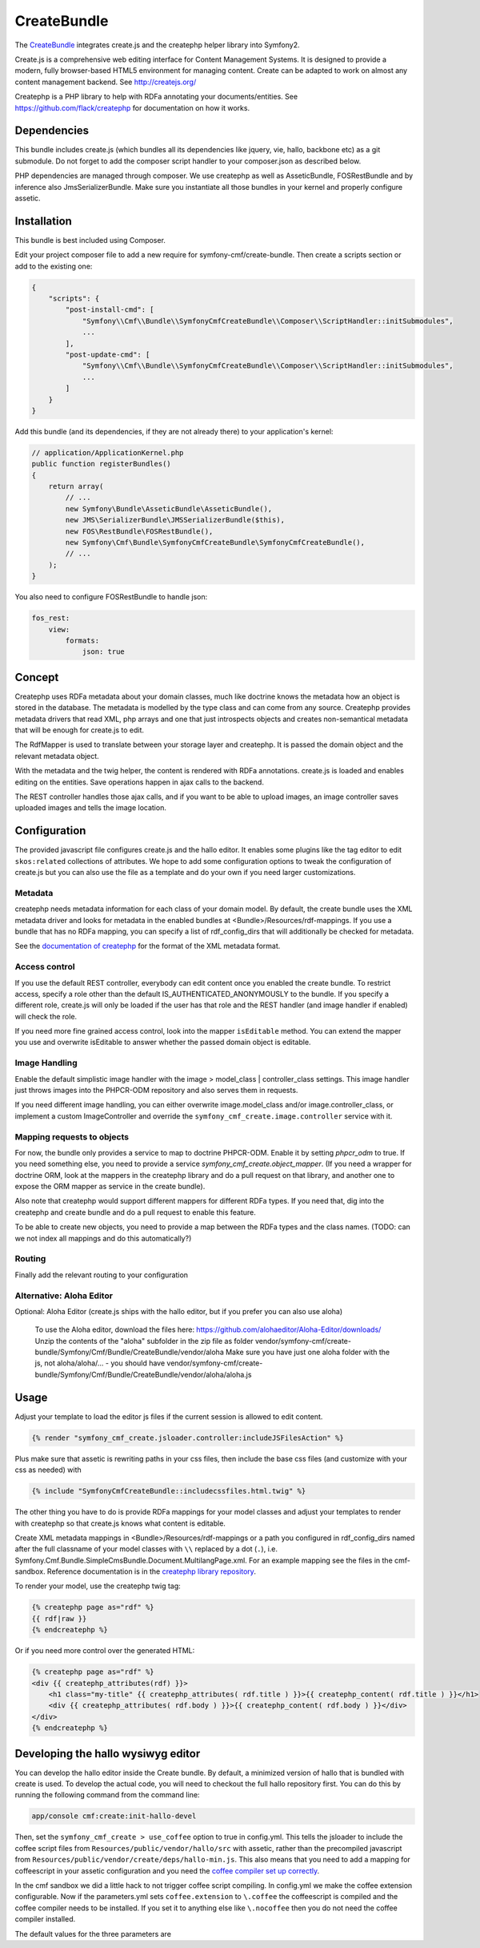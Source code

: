 CreateBundle
============

The `CreateBundle <https://github.com/symfony-cmf/CreateBundle>`_
integrates create.js and the createphp helper library into Symfony2.

Create.js is a comprehensive web editing interface for Content Management
Systems. It is designed to provide a modern, fully browser-based HTML5
environment for managing content. Create can be adapted to work on almost any
content management backend.
See http://createjs.org/

Createphp is a PHP library to help with RDFa annotating your documents/entities.
See https://github.com/flack/createphp for documentation on how it works.

.. index:: CreateBundle

Dependencies
------------

This bundle includes create.js (which bundles all its dependencies like jquery,
vie, hallo, backbone etc) as a git submodule. Do not forget to add the composer
script handler to your composer.json as described below.

PHP dependencies are managed through composer. We use createphp as well as
AsseticBundle, FOSRestBundle and by inference also JmsSerializerBundle. Make
sure you instantiate all those bundles in your kernel and properly configure
assetic.

Installation
------------

This bundle is best included using Composer.

Edit your project composer file to add a new require for symfony-cmf/create-bundle.
Then create a scripts section or add to the existing one:


.. code-block:: yaml

    {
        "scripts": {
            "post-install-cmd": [
                "Symfony\\Cmf\\Bundle\\SymfonyCmfCreateBundle\\Composer\\ScriptHandler::initSubmodules",
                ...
            ],
            "post-update-cmd": [
                "Symfony\\Cmf\\Bundle\\SymfonyCmfCreateBundle\\Composer\\ScriptHandler::initSubmodules",
                ...
            ]
        }
    }


Add this bundle (and its dependencies, if they are not already there) to your
application's kernel:

.. code-block:: php

    // application/ApplicationKernel.php
    public function registerBundles()
    {
        return array(
            // ...
            new Symfony\Bundle\AsseticBundle\AsseticBundle(),
            new JMS\SerializerBundle\JMSSerializerBundle($this),
            new FOS\RestBundle\FOSRestBundle(),
            new Symfony\Cmf\Bundle\SymfonyCmfCreateBundle\SymfonyCmfCreateBundle(),
            // ...
        );
    }

You also need to configure FOSRestBundle to handle json:


.. code-block:: yaml

    fos_rest:
        view:
            formats:
                json: true

Concept
-------

Createphp uses RDFa metadata about your domain classes, much like doctrine
knows the metadata how an object is stored in the database. The metadata is
modelled by the type class and can come from any source. Createphp provides
metadata drivers that read XML, php arrays and one that just introspects
objects and creates non-semantical metadata that will be enough for create.js
to edit.

The RdfMapper is used to translate between your storage layer and createphp.
It is passed the domain object and the relevant metadata object.

With the metadata and the twig helper, the content is rendered with RDFa
annotations. create.js is loaded and enables editing on the entities. Save
operations happen in ajax calls to the backend.

The REST controller handles those ajax calls, and if you want to be able
to upload images, an image controller saves uploaded images and tells the
image location.


Configuration
-------------

.. configuration-block::

    .. code-block:: yaml

        # app/config/config.yml
        symfony_cmf_create:
            # metadata loading

            # directory list to look for metadata
            rdf_config_dirs:
                - "%kernel.root_dir%/Resources/rdf-mappings"
            # look for mappings in <Bundle>/Resources/rdf-mappings
            # auto_mapping: true

            # use a different class for the REST handler
            # rest_controller_class: FQN\Classname
            # enable hallo development mode (see the end of this chapter)
            # use_coffee: false

            # image handling
            image:
                model_class: ~
                controller_class: ~

            # access check role for js inclusion, default REST and image controllers
            # role: IS_AUTHENTICATED_ANONYMOUSLY

            # enable the doctrine PHPCR-ODM mapper
            phpcr_odm: true

            # mapping from rdf type name => class name used when adding items to collections
            map:
                rdfname: FQN\Classname

            # mapping from class name used when adding items to collections => service id of
            # the specific mapper
            # rdfmapper:
            #        'FQN\Classname': service.id

            # stanbol url for semantic enhancement, otherwise defaults to the demo install
            # stanbol_url: http://dev.iks-project.eu:8081

            # fix the Hallo editor toolbar on top of the page
            # fixed_toolbar: true

            # RDFa types used for elements to be edited in plain text
            # plain_text_types: ['dcterms:title']

The provided javascript file configures create.js and the hallo editor. It
enables some plugins like the tag editor to edit ``skos:related`` collections of
attributes. We hope to add some configuration options to tweak the
configuration of create.js but you can also use the file as a template and do
your own if you need larger customizations.


Metadata
++++++++

createphp needs metadata information for each class of your domain model. By
default, the create bundle uses the XML metadata driver and looks for metadata
in the enabled bundles at <Bundle>/Resources/rdf-mappings. If you use a bundle
that has no RDFa mapping, you can specify a list of rdf_config_dirs that will
additionally be checked for metadata.

See the `documentation of createphp <https://github.com/flack/createphp>`_ for the format of the XML metadata format.


Access control
++++++++++++++

If you use the default REST controller, everybody can edit content once you
enabled the create bundle. To restrict access, specify a role other than the
default IS_AUTHENTICATED_ANONYMOUSLY to the bundle.
If you specify a different role, create.js will only be loaded if the user has that role
and the REST handler (and image handler if enabled) will check the role.

If you need more fine grained access control, look into the mapper ``isEditable`` method.
You can extend the mapper you use and overwrite isEditable to answer whether the
passed domain object is editable.


Image Handling
++++++++++++++

Enable the default simplistic image handler with the image > model_class | controller_class
settings. This image handler just throws images into the PHPCR-ODM repository
and also serves them in requests.

If you need different image handling, you can either overwrite
image.model_class and/or image.controller_class, or implement a custom
ImageController and override the ``symfony_cmf_create.image.controller``
service with it.


Mapping requests to objects
+++++++++++++++++++++++++++

For now, the bundle only provides a service to map to doctrine PHPCR-ODM. Enable it
by setting `phpcr_odm` to true. If you need something else, you need to provide a
service `symfony_cmf_create.object_mapper`. (If you need a wrapper for doctrine ORM,
look at the mappers in the createphp library and do a pull request on that library,
and another one to expose the ORM mapper as service in the create bundle).

Also note that createphp would support different mappers for different RDFa types.
If you need that, dig into the createphp and create bundle and do a pull request to
enable this feature.

To be able to create new objects, you need to provide a map between the RDFa types
and the class names. (TODO: can we not index all mappings and do this automatically?)


Routing
+++++++

Finally add the relevant routing to your configuration

.. configuration-block::

    .. code-block:: yaml

        create:
            resource: "@SymfonyCmfCreateBundle/Resources/config/routing/rest.xml"
        create_image:
            resource: "@SymfonyCmfCreateBundle/Resources/config/routing/image.xml"

    .. code-block:: xml

        <import resource="@SymfonyCmfCreateBundle/Resources/config/routing/rest.xml" type="rest" />
        <import resource="@SymfonyCmfCreateBundle/Resources/config/routing/image.xml" type="rest" />


Alternative: Aloha Editor
+++++++++++++++++++++++++

Optional: Aloha Editor (create.js ships with the hallo editor, but if you prefer you can also use aloha)

        To use the Aloha editor, download the files here: https://github.com/alohaeditor/Aloha-Editor/downloads/
        Unzip the contents of the "aloha" subfolder in the zip file as folder vendor/symfony-cmf/create-bundle/Symfony/Cmf/Bundle/CreateBundle/vendor/aloha
        Make sure you have just one aloha folder with the js, not aloha/aloha/... - you should have vendor/symfony-cmf/create-bundle/Symfony/Cmf/Bundle/CreateBundle/vendor/aloha/aloha.js


Usage
-----

Adjust your template to load the editor js files if the current session is allowed to edit content.

.. code-block:: jinja

    {% render "symfony_cmf_create.jsloader.controller:includeJSFilesAction" %}

Plus make sure that assetic is rewriting paths in your css files, then  include
the base css files (and customize with your css as needed) with

.. code-block:: jinja

    {% include "SymfonyCmfCreateBundle::includecssfiles.html.twig" %}

The other thing you have to do is provide RDFa mappings for your model classes
and adjust your templates to render with createphp so that create.js knows what
content is editable.

Create XML metadata mappings in <Bundle>/Resources/rdf-mappings or a path you
configured in rdf_config_dirs named after the full classname of your model
classes with ``\\`` replaced by a dot (``.``), i.e.
Symfony.Cmf.Bundle.SimpleCmsBundle.Document.MultilangPage.xml.
For an example mapping see the files in the cmf-sandbox. Reference documentation is in the
`createphp library repository <https://github.com/flack/createphp>`_.

To render your model, use the createphp twig tag:

.. code-block:: html+jinja

    {% createphp page as="rdf" %}
    {{ rdf|raw }}
    {% endcreatephp %}

Or if you need more control over the generated HTML:

.. code-block:: html+jinja

    {% createphp page as="rdf" %}
    <div {{ createphp_attributes(rdf) }}>
        <h1 class="my-title" {{ createphp_attributes( rdf.title ) }}>{{ createphp_content( rdf.title ) }}</h1>
        <div {{ createphp_attributes( rdf.body ) }}>{{ createphp_content( rdf.body ) }}</div>
    </div>
    {% endcreatephp %}


Developing the hallo wysiwyg editor
-----------------------------------

You can develop the hallo editor inside the Create bundle. By default, a minimized
version of hallo that is bundled with create is used. To develop the actual code,
you will need to checkout the full hallo repository first. You can do this by running
the following command from the command line:

.. code-block:: bash

    app/console cmf:create:init-hallo-devel

Then, set the ``symfony_cmf_create > use_coffee`` option to true in config.yml. This tells the
jsloader to include the coffee script files from
``Resources/public/vendor/hallo/src`` with assetic, rather than the precompiled
javascript from ``Resources/public/vendor/create/deps/hallo-min.js``.
This also means that you need to add a mapping for coffeescript in your assetic
configuration and you need the `coffee compiler set up correctly <http://coffeescript.org/#installation>`_.

.. configuration-block::

    .. code-block:: yaml

        assetic:
            filters:
                cssrewrite: ~
                coffee:
                    bin: %coffee.bin%
                    node: %coffee.node%
                    apply_to: %coffee.extension%

        symfony_cmf_create:
            # set this to true if you want to develop hallo and edit the coffee files
            use_coffee: true|false

In the cmf sandbox we did a little hack to not trigger coffee script compiling.
In config.yml we make the coffee extension configurable. Now if the
parameters.yml sets ``coffee.extension`` to ``\.coffee`` the coffeescript is
compiled and the coffee compiler needs to be installed. If you set it to
anything else like ``\.nocoffee`` then you do not need the coffee compiler
installed.

The default values for the three parameters are

.. configuration-block::

    .. code-block:: yaml

        coffee.bin: /usr/local/bin/coffee
        coffee.node: /usr/local/bin/node
        coffee.extension: \.coffee

